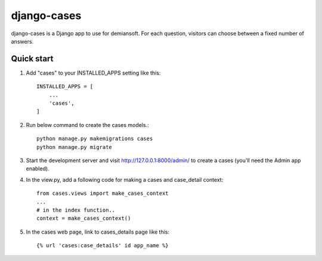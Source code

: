 django-cases
==========

django-cases is a Django app to use for demiansoft. For each question,
visitors can choose between a fixed number of answers.

Quick start
------------

1. Add "cases" to your INSTALLED_APPS setting like this::

    INSTALLED_APPS = [
        ...
        'cases',
    ]

2. Run below command to create the cases models.::

    python manage.py makemigrations cases
    python manage.py migrate

3. Start the development server and visit http://127.0.0.1:8000/admin/
   to create a cases (you'll need the Admin app enabled).

4. In the view.py, add a following code for making a cases and case_detail context::

    from cases.views import make_cases_context
    ...
    # in the index function..
    context = make_cases_context()

5. In the cases web page, link to cases_details page like this::

    {% url 'cases:case_details' id app_name %}

